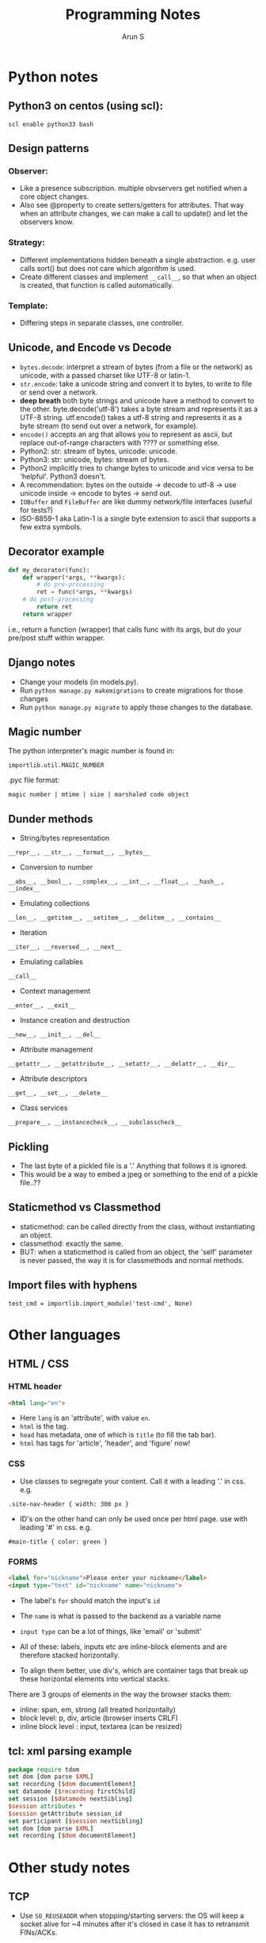 #+OPTIONS: html-link-use-abs-url:nil html-postamble:auto
#+OPTIONS: html-preamble:t html-scripts:t html-style:t
#+OPTIONS: html5-fancy:nil tex:t
#+HTML_DOCTYPE: xhtml-strict
#+HTML_CONTAINER: div
#+DESCRIPTION: notes on python etc.
#+KEYWORDS: python notes coding programming tech
#+HTML_LINK_HOME:
#+HTML_LINK_UP:
#+HTML_MATHJAX:
#+HTML_HEAD:
#+HTML_HEAD_EXTRA:
#+SUBTITLE:
#+INFOJS_OPT:
#+CREATOR: <a href="http://www.gnu.org/software/emacs/">Emacs</a> 24.5.1 (<a href="http://orgmode.org">Org</a> mode 8.3.4)
#+LATEX_HEADER:
#+TITLE:     Programming Notes
#+AUTHOR:    Arun S
#+EMAIL:     arun@indeliblestamp.com


* Python notes

** Python3 on centos (using scl):
=scl enable python33 bash=

** Design patterns
*** Observer:
- Like a presence subscription. multiple obvservers get notified when
  a core object changes.
- Also see @property to create setters/getters for attributes. That
  way when an attribute changes, we can make a call to update() and
  let the observers know.
*** Strategy:
- Different implementations hidden beneath a single
  abstraction. e.g. user calls sort() but does not care which
  algorithm is used.
- Create different classes and implement =__call__=, so that when an
  object is created, that function is called automatically.
*** Template:
- Differing steps in separate classes, one controller.

** Unicode, and Encode vs Decode
- =bytes.decode=: interpret a stream of bytes (from a file or the
  network) as unicode, with a passed charset like UTF-8 or latin-1.
- =str.encode=: take a unicode string and convert it to bytes, to write
  to file or send over a network.
- *deep breath* both byte strings and unicode have a method to convert
  to the other. byte.decode('utf-8') takes a byte stream and
  represents it as a UTF-8 string. utf.encode() takes a utf-8 string
  and represents it as a byte stream (to send out over a network, for
  example).
- =encode()= accepts an arg that allows you to represent as ascii, but
  replace out-of-range characters with ???? or something else.
- Python2: str: stream of bytes, unicode: unicode.
- Python3: str: unicode, bytes: stream of bytes.
- Python2 implicitly tries to change bytes to unicode and vice versa
  to be 'helpful'. Python3 doesn't.
- A recommendation: bytes on the outside -> decode to utf-8 -> use
  unicode inside -> encode to bytes -> send out.
- =IOBuffer= and =FileBuffer= are like dummy network/file interfaces
  (useful for tests?)
- ISO-8859-1 aka Latin-1 is a single byte extension to ascii that
  supports a few extra symbols.


** Decorator example

#+BEGIN_SRC python
def my_decorator(func):
    def wrapper(*args, **kwargs):
    	# do pre-processing
        ret = func(*args, **kwargs)
	# do post-processing
    	return ret
    return wrapper
#+END_SRC

i.e., return a function (wrapper) that calls func with its args, but
do your pre/post stuff within wrapper.

** Django notes
- Change your models (in models.py).
- Run =python manage.py makemigrations= to create migrations for those changes
- Run =python manage.py migrate= to apply those changes to the database.

** Magic number

The python interpreter's magic number is found in:

=importlib.util.MAGIC_NUMBER=

.pyc file format:

=magic number | mtime | size | marshaled code object=

** Dunder methods
- String/bytes representation

=__repr__, __str__, __format__, __bytes__=

- Conversion to number

=__abs__, __bool__, __complex__, __int__, __float__, __hash__, __index__=

- Emulating collections

=__len__, __getitem__, __setitem__, __delitem__, __contains__=

- Iteration

=__iter__, __reversed__, __next__=

- Emulating callables

=__call__=

- Context management

=__enter__, __exit__=

- Instance creation and destruction

=__new__, __init__, __del__=

- Attribute management

=__getattr__, __getattribute__, __setattr__, __delattr__, __dir__=

- Attribute descriptors

=__get__, __set__, __delete__=

- Class services

=__prepare__, __instancecheck__, __subclasscheck__=

** Pickling
- The last byte of a pickled file is a '.' Anything that follows it is ignored. 
- This would be a way to embed a jpeg or something to the end of a pickle file..??

** Staticmethod vs Classmethod
- staticmethod: can be called directly from the class, without instantiating an object.
- classmethod: exactly the same.
- BUT: when a staticmethod is called from an object, the 'self'
  parameter is never passed, the way it is for classmethods and normal
  methods.

** Import files with hyphens
=test_cmd = importlib.import_module('test-cmd', None)=
* Other languages
** HTML / CSS

*** HTML header
#+BEGIN_SRC html
<html lang="en">
#+END_SRC

- Here =lang= is an 'attribute', with value =en=.
- =html= is the tag.
- =head= has metadata, one of which is =title= (to fill the tab bar).
- =html= has tags for 'article', 'header', and 'figure' now!

*** CSS
- Use classes to segregate your content. Call it with a leading '.' in css. e.g.

=.site-nav-header { width: 300 px }=

- ID's on the other hand can only be used once per html page. use with
  leading '#' in css. e.g.

=#main-title { color: green }=

*** FORMS

#+BEGIN_SRC html
<label for="nickname">Please enter your nickname</label>
<input type="text" id="nickname" name="nickname">
#+END_SRC

- The label's =for= should match the input's =id=
- The =name= is what is passed to the backend as a variable name
- =input type= can be a lot of things, like 'email' or 'submit'

- All of these: labels, inputs etc are inline-block elements and are
  therefore stacked horizontally.
- To align them better, use div's, which are container tags that break
  up these horizontal elements into vertical stacks.

There are 3 groups of elements in the way the browser stacks them:
- inline: span, em, strong (all treated horizontally)
- block level: p, div, article (browser inserts CRLF)
- inline block level : input, textarea (can be resized)

** tcl: xml parsing example

#+BEGIN_SRC tcl
package require tdom
set dom [dom parse $XML]     
set recording [$dom documentElement]
set datamode [$recording firstChild]
set session [$datamode nextSibling]
$session attributes *
$session getAttribute session_id
set participant [$session nextSibling]
set dom [dom parse $XML]     
set recording [$dom documentElement]
#+END_SRC

* Other study notes
** TCP
- Use =SO_REUSEADDR= when stopping/starting servers: the OS will keep a
  socket alive for ~4 minutes after it's closed in case it has to
  retransmit FINs/ACKs.
- Deadlocks occur if the OS buffers fill up in both ends. e.g. client
  send blocks of data, server has a =recv(1024)= and processes and
  sends data (say, 1024), but client only has a recv of say, 10. Then
  his buffer gets filled up since he's getting a lot more data than he
  can handle. so the server's sends stop working. similarly the
  server's recv fills up ...
- Either can call =socket.shutdown=, e.g. if you're a client who's
  finished sending data and wants to notify this. The connection stays
  open so he can continue getting data. =shutdown='s flags will stop
  reads, writes, or both.
- Address families: pretty much always =AF_INET=. =AF_UNIX= is for local
  file sockets. bluetooth etc also exist. Oh =AF_INET6= also exists.
- Socket type: =SOCK_DGRAM= (2) and =SOCK_STREAM= (1). (each address
  family has its own udp/tcp equivalents under the dgram/stream types)
- Last field is protocol which can be zeroed/ignored. =IPROTO_TCP= is
  6 and =IPROTO_UDP= is 17. but we can infer it from the socket type
  above so we don't need to set it each time.

- To avoid v4/v6 and other binding confusions, use
  =getaddrinfo(host,port)= : it returns FTPCA (family, type, protocol,
  canonical name and address)

- Use =socket.getservbyname(53)= to see port->service mappings.
- Similarly =socket.gethostbyname('abc.com')= or =gethostbyaddr('1.2.3.4')=
- So self ip address is =socket.gethostbyname(socket.getfqdn())=

** Unicode in DNS:
- RFC 3492 specifies the IDNA codec that maps a unicode hostname to an
  ascii representation.
- The lookup is performed for the encoded ascii string only.

** UTF-8
- utf-8: 1-4 bytes. use setlocale() to switch encodings
*** example of unicode encoding:
- character "¢"= code point U+00A2 = 00000000 10100010 → 11000010
  10100010 → hexadecimal C2 A2
- explanation: if the actual code is 00000000 10100010, then the
  representation starts with a 11 (to show that 2 bytes are needed to
  represent this character), followed by the data. The continuation
  bytes always start with a 10.
*** example 2: 
- The following string contains 4 utf-8 characters:
#+BEGIN_SRC sh
"\xD4\xBC\xF0\x9D\x90\x84\x45\xC6\xAC\x00"
#+END_SRC
- D4 converted to Hex is 11010100 which tells us (from the first 2
  bits) that 2 bytes take up this character. similarly F0 == 11110000
  which takes 4 bytes to specify the next character, and so on.
- Do not modify strings directly in C (the compiler may store multiple
  identical string literals in the same address, so modifying one will
  affect the other)

** Levenshtein Distance
- Used in fuzzy searching (e.g. 'git lgo' which autocorrects and recommends 'log')
- Used to measure the difference between two strings

** Linux's CFS: Completely Fair Scheduler
- On a single cpu, the available cpu cycles are divided among all the
  threads in proportion to their weights.
- The weight == priority == niceness.
- Threads are organized in a runqueue (implemented as a red-black tree).
- A thread exceeding its timeslice is pre-empted and the next one is given a slice.
- In multicore systems, each core has its own runqueue.
- But this may not always be fair (since one core may run one
  low-priority thread while the other may run several high-priority
  threads, inefficiently)
- So linux has a load balancer that periodically keeps the queus in balance.
- Load balancing is a costly operation (both computation and
  commuication operations are expensive) so it is kept at a minimum if
  possible.

** Memory layout in Linux
- 32-bit: 3:1 ratio: out of 4gb, 3gb is for users and 1gb for kernel
- 64-bit: 1:1: out of 128TB, 64TB is for users and 64 for kernel.
- So the kernel memory starts at 0xffff80000000<snip>000 in 64-bit,
  and 0xc000000 in 32-bit.
- For a user process, Stack size is 8mb by default (see ulimit -s).
- Stack occupies top of the address space and grows down.
- The botttom of the stack contains env variables, prog name and **args
- Below the stack is memmap which has stuff linked dynamically and
  mapped by the kernel at runtime.
- Then is the heap.
- Then there's bss/data/program text.
- text is usually read-only.
- stack and data are non-executable (to prevent (partially) overflows).

